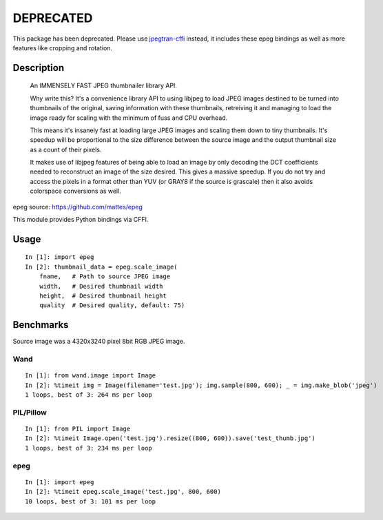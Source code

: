 ==========
DEPRECATED
==========

This package has been deprecated. Please use
`jpegtran-cffi <http://github.com/jbaiter/jpegtran-cffi>`_ instead, it includes
these epeg bindings as well as more features like cropping and rotation.

Description
===========
    An IMMENSELY FAST JPEG thumbnailer library API.

    Why write this? It's a convenience library API to using libjpeg to load
    JPEG images destined to be turned into thumbnails of the original, saving
    information with these thumbnails, retreiving it and managing to load the
    image ready for scaling with the minimum of fuss and CPU overhead.

    This means it's insanely fast at loading large JPEG images and scaling them
    down to tiny thumbnails. It's speedup will be proportional to the size
    difference between the source image and the output thumbnail size as a
    count of their pixels.

    It makes use of libjpeg features of being able to load an image by only
    decoding the DCT coefficients needed to reconstruct an image of the size
    desired. This gives a massive speedup. If you do not try and access the
    pixels in a format other than YUV (or GRAY8 if the source is grascale) then
    it also avoids colorspace conversions as well.

epeg source: https://github.com/mattes/epeg

This module provides Python bindings via CFFI.

Usage
=====
::

    In [1]: import epeg
    In [2]: thumbnail_data = epeg.scale_image(
        fname,   # Path to source JPEG image
        width,   # Desired thumbnail width
        height,  # Desired thumbnail height
        quality  # Desired quality, default: 75)


Benchmarks
==========
Source image was a 4320x3240 pixel 8bit RGB JPEG image.

Wand
----
::

    In [1]: from wand.image import Image
    In [2]: %timeit img = Image(filename='test.jpg'); img.sample(800, 600); _ = img.make_blob('jpeg')
    1 loops, best of 3: 264 ms per loop

PIL/Pillow
----------
::

    In [1]: from PIL import Image
    In [2]: %timeit Image.open('test.jpg').resize((800, 600)).save('test_thumb.jpg')
    1 loops, best of 3: 234 ms per loop

epeg
----
::

    In [1]: import epeg
    In [2]: %timeit epeg.scale_image('test.jpg', 800, 600)
    10 loops, best of 3: 101 ms per loop

